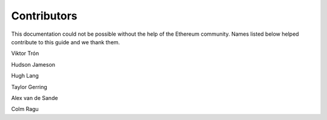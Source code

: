 ********************************************************************************
Contributors
********************************************************************************

This documentation could not be possible without the help of the Ethereum community. Names listed below helped contribute to this guide and we thank them.

Viktor Trón

Hudson Jameson

Hugh Lang

Taylor Gerring

Alex van de Sande

Colm Ragu

